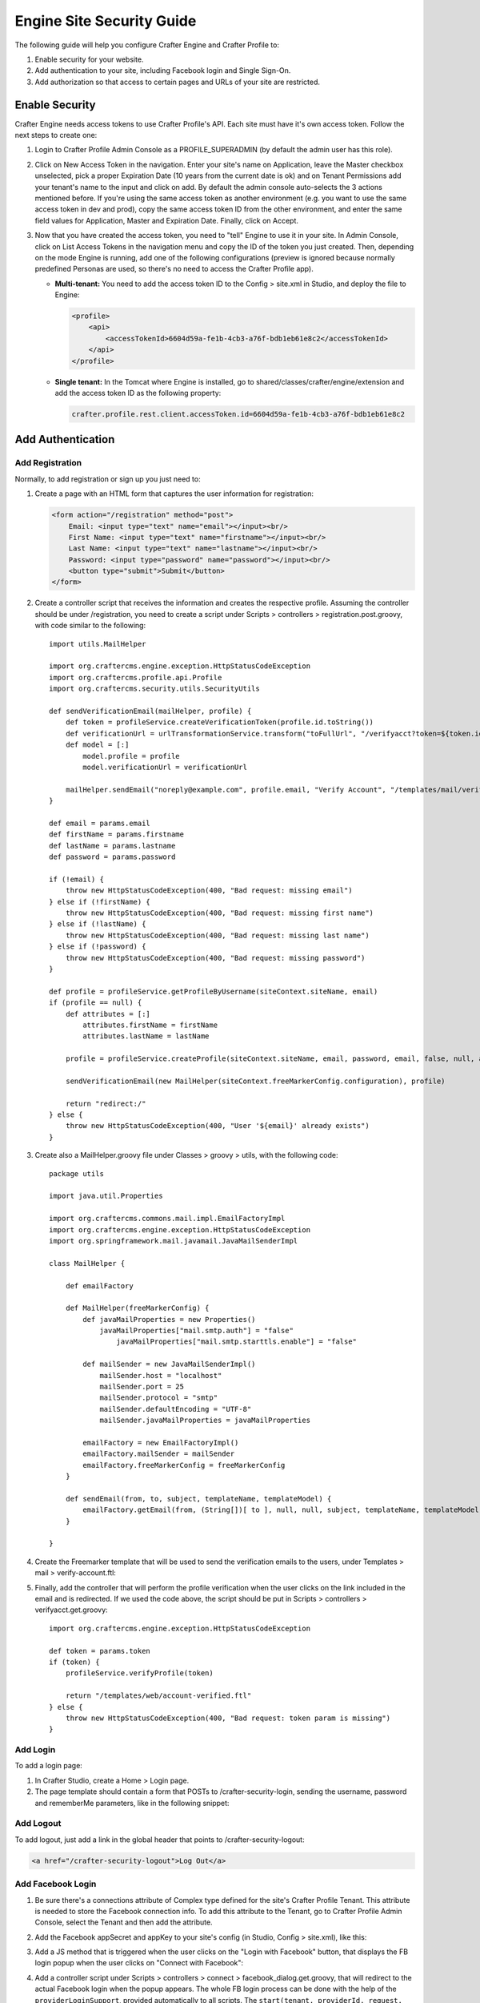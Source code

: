 .. highlight:: groovy
   :linenothreshold: 5

.. _engine-site-security-guide:

==========================
Engine Site Security Guide
==========================

The following guide will help you configure Crafter Engine and Crafter Profile to:

#.  Enable security for your website.
#.  Add authentication to your site, including Facebook login and Single Sign-On.
#.  Add authorization so that access to certain pages and URLs of your site are restricted.

---------------
Enable Security
---------------

Crafter Engine needs access tokens to use Crafter Profile's API. Each site must have it's own access token. Follow the next steps to
create one:

#.  Login to Crafter Profile Admin Console as a PROFILE_SUPERADMIN (by default the admin user has this role).
#.  Click on New Access Token in the navigation. Enter your site's name on Application, leave the Master checkbox unselected, pick a
    proper Expiration Date (10 years from the current date is ok) and on Tenant Permissions add your tenant's name to the input and
    click on add. By default the admin console auto-selects the 3 actions mentioned before. If you're using the same access token as
    another environment (e.g. you want to use the same access token in dev and prod), copy the same access token ID from the other
    environment, and enter the same field values for Application, Master and Expiration Date. Finally, click on Accept.

    .. image:: /_static/images/new_access_token.png

#.  Now that you have created the access token, you need to "tell" Engine to use it in your site. In Admin Console, click on
    List Access Tokens in the navigation menu and copy the ID of the token you just created. Then, depending on the mode Engine
    is running, add one of the following configurations (preview is ignored because normally predefined Personas are used, so
    there's no need to access the Crafter Profile app).

    *   **Multi-tenant:** You need to add the access token ID to the Config > site.xml in Studio, and deploy the file to Engine:

        .. code-block:: xml

            <profile>
                <api>
                    <accessTokenId>6604d59a-fe1b-4cb3-a76f-bdb1eb61e8c2</accessTokenId>
                </api>
            </profile>

    *   **Single tenant:** In the Tomcat where Engine is installed, go to shared/classes/crafter/engine/extension and add the access
        token ID as the following property:

        .. code-block:: properties

            crafter.profile.rest.client.accessToken.id=6604d59a-fe1b-4cb3-a76f-bdb1eb61e8c2

------------------
Add Authentication
------------------

Add Registration
================

Normally, to add registration or sign up you just need to:

#.  Create a page with an HTML form that captures the user information for registration:

    .. code-block:: html

        <form action="/registration" method="post">
            Email: <input type="text" name="email"></input><br/>
            First Name: <input type="text" name="firstname"></input><br/>
            Last Name: <input type="text" name="lastname"></input><br/>
            Password: <input type="password" name="password"></input><br/>
            <button type="submit">Submit</button>
        </form>

#.  Create a controller script that receives the information and creates the respective profile. Assuming the controller should be
    under /registration, you need to create a script under Scripts > controllers > registration.post.groovy, with code similar to
    the following:
    ::

        import utils.MailHelper

        import org.craftercms.engine.exception.HttpStatusCodeException
        import org.craftercms.profile.api.Profile
        import org.craftercms.security.utils.SecurityUtils

        def sendVerificationEmail(mailHelper, profile) {
            def token = profileService.createVerificationToken(profile.id.toString())
            def verificationUrl = urlTransformationService.transform("toFullUrl", "/verifyacct?token=${token.id}")
            def model = [:]
                model.profile = profile
                model.verificationUrl = verificationUrl

            mailHelper.sendEmail("noreply@example.com", profile.email, "Verify Account", "/templates/mail/verify-account.ftl", model)
        }

        def email = params.email
        def firstName = params.firstname
        def lastName = params.lastname
        def password = params.password

        if (!email) {
            throw new HttpStatusCodeException(400, "Bad request: missing email")
        } else if (!firstName) {
            throw new HttpStatusCodeException(400, "Bad request: missing first name")
        } else if (!lastName) {
            throw new HttpStatusCodeException(400, "Bad request: missing last name")
        } else if (!password) {
            throw new HttpStatusCodeException(400, "Bad request: missing password")
        }

        def profile = profileService.getProfileByUsername(siteContext.siteName, email)
        if (profile == null) {
            def attributes = [:]
                attributes.firstName = firstName
                attributes.lastName = lastName

            profile = profileService.createProfile(siteContext.siteName, email, password, email, false, null, attributes, null)

            sendVerificationEmail(new MailHelper(siteContext.freeMarkerConfig.configuration), profile)

            return "redirect:/"
        } else {
            throw new HttpStatusCodeException(400, "User '${email}' already exists")
        }

#.  Create also a MailHelper.groovy file under Classes > groovy > utils, with the following code:
    ::

        package utils

        import java.util.Properties

        import org.craftercms.commons.mail.impl.EmailFactoryImpl
        import org.craftercms.engine.exception.HttpStatusCodeException
        import org.springframework.mail.javamail.JavaMailSenderImpl

        class MailHelper {

            def emailFactory

            def MailHelper(freeMarkerConfig) {
                def javaMailProperties = new Properties()
                    javaMailProperties["mail.smtp.auth"] = "false"
            		javaMailProperties["mail.smtp.starttls.enable"] = "false"

                def mailSender = new JavaMailSenderImpl()
                    mailSender.host = "localhost"
                    mailSender.port = 25
                    mailSender.protocol = "smtp"
                    mailSender.defaultEncoding = "UTF-8"
                    mailSender.javaMailProperties = javaMailProperties

                emailFactory = new EmailFactoryImpl()
                emailFactory.mailSender = mailSender
                emailFactory.freeMarkerConfig = freeMarkerConfig
            }

            def sendEmail(from, to, subject, templateName, templateModel) {
                emailFactory.getEmail(from, (String[])[ to ], null, null, subject, templateName, templateModel, true).send()
            }

        }

#.  Create the Freemarker template that will be used to send the verification emails to the users, under Templates > mail >
    verify-account.ftl:

    .. code-block:: html
        :linenos:

        <p>Hi ${profile.attributes.firstName}!</p>

        <p>
            Thanks for joining MySite.com. To verify your new account, click or copy the link below in your browser:<br/>
            <a href="${verificationUrl}">${verificationUrl}</a>
        </p>

        <p>
            Thanks,<br/>
            The MySite.com Team
        </p>

#.  Finally, add the controller that will perform the profile verification when the user clicks on the link included in the email and
    is redirected. If we used the code above, the script should be put in Scripts > controllers > verifyacct.get.groovy:
    ::

        import org.craftercms.engine.exception.HttpStatusCodeException

        def token = params.token
        if (token) {
            profileService.verifyProfile(token)

            return "/templates/web/account-verified.ftl"
        } else {
            throw new HttpStatusCodeException(400, "Bad request: token param is missing")
        }

Add Login
=========

To add a login page:

#.  In Crafter Studio, create a Home > Login page.
#.  The page template should contain a form that POSTs to /crafter-security-login, sending the username, password and rememberMe
    parameters, like in the following snippet:

    .. code-block:: html
        :linenos:

        <form action="/crafter-security-login" method="post">
            <label for="username">Username: </label>
            <input type="text" name="username"/>
            <br/>
            <label for="password">Password: </label>
            <input type="password" name="password"/>
            <br/>
            <input type="checkbox" name="rememberMe" value="true">Remember Me</input>
            <br/>
            <button type="submit">Sign in</button>
        </form>

Add Logout
==========

To add logout, just add a link in the global header that points to /crafter-security-logout:

.. code-block:: html

    <a href="/crafter-security-logout">Log Out</a>

Add Facebook Login
==================

#.  Be sure there's a connections attribute of Complex type defined for the site's Crafter Profile Tenant. This attribute is needed to
    store the Facebook connection info. To add this attribute to the Tenant, go to Crafter Profile Admin Console, select the Tenant and
    then add the attribute.

    .. image:: /_static/images/connections_attribute.png

#.  Add the Facebook appSecret and appKey to your site's config (in Studio, Config > site.xml), like this:

    .. code-block:: xml
        :linenos:

        <socialConnections>
            <facebookConnectionFactory>
                <appId>000000000000000</appId>
                <appSecret>c852cb30cda311e488300800200c9a66</appSecret>
            </facebookConnectionFactory>
        </socialConnections>

#.  Add a JS method that is triggered when the user clicks on the "Login with Facebook" button, that displays the FB login popup when the
    user clicks on "Connect with Facebook":

    .. code-block:: javascript
        :linenos:

        $("#connect").click(function() {
            try {
                var top = (screen.height / 2) - (300/ 2);
                var left = (screen.width / 2) - (500 / 2);
                var fbDialog = window.open('/connect/facebook_dialog', 'fbDialog', 'width=500, height=300, top=' + top + ', left=' + left);
                var interval = setInterval(function() {
                    if (fbDialog == null || fbDialog.closed) {
                        clearInterval(interval);

                        location.reload();
                    }
                }, 1000);
            } catch(e) {}
        }

#.  Add a controller script under Scripts > controllers > connect > facebook_dialog.get.groovy, that will redirect to the actual
    Facebook login when the popup appears. The whole FB login process can be done with the help of the ``providerLoginSupport``,
    provided automatically to all scripts. The ``start(tenant, providerId, request, additionalParams, connectSupport)`` method is used
    to create the proper Facebook redirect URL. Also, by creating a custom ``ConnectSupport`` with a callbackUrl you can tell Facebook
    the URL to redirect to after the user has logged in.
    ::

        import org.springframework.social.connect.web.ConnectSupport
        import org.springframework.util.LinkedMultiValueMap

        def connectSupport = new ConnectSupport()
            connectSupport.callbackUrl = urlTransformationService.transform("toFullUrl", "/connect/facebook")

        def additionalParams = new LinkedMultiValueMap<String, String>()
            additionalParams.add("scope", "email,public_profile")
            additionalParams.add("display", "popup")

        return "redirect:" + providerLoginSupport.start(siteContext.siteName, "facebook", request, additionalParams, connectSupport)

#.  Under Scripts > controllers > connect > facebook.get.groovy, add the script to complete the Facebook connection. By calling
    ``providerLoginSupport.complete(tenant, providerId, request)``, the login process will automatically be completed for you, and a
    new user will be created if there wasn't a previous one with the Facebook provided username or email.
    ::

        providerLoginSupport.complete(siteContext.siteName, "facebook", request)

        return "/templates/web/fb-login-done.ftl"

Add Single Sign-On
==================

Crafter Profile's Security Provider is able to integrate with SAML 2.0 providers and similar SSO solutions. Crafter Profile Security
Provider will look for configurable HTTP headers and will use those to authenticate the user. An example is Apache mod_auth_mellon
(https://github.com/UNINETT/mod_auth_mellon). By using mod_auth_mellon, the user can be authenticated against a SAML 2.0 IdP, and
headers with the user's information can be sent to the Security Provider enabled applications, like Crafter Engine and Crafter Social,
so that the user can be automatically signed in with Crafter Profile. The example steps below demonstrate the install of mod_auth_mellon
on Ubuntu and how to configure it so the correct headers are sent to the applications:

#.  Install Apache 2 (``apt-get install apache2 and apt-get install apache2-dev``).
#.  Install openssl (``apt-get install openssl``).
#.  Install liblasso3 and liblasso3-dev (``apt-get install liblasso3 and apt-get install liblasso3-dev``).
#.  Install libcurl4-openssl-dev (``apt-get install libcurl4-openssl-dev``).
#.  Download mod_auth_mellon from https://github.com/UNINETT/mod_auth_mellon/releases.
#.  Execute the following commands:

    .. code-block:: bash

        ./configure
        make
        sudo make install

#.  Add the ``LoadModule auth_mellon_module /usr/lib/apache2/modules/mod_auth_mellon.so`` entry to
    /etc/apache2/mods-available/auth_mellon.load.
#.  Enable mod_auth_mellon (``a2enmod auth_mellon``).
#.  Enable mod_headers (``a2enmod headers``).
#.  Enable mod_proxy_ajp (``a2enmod proxy_ajp``).
#.  Create the Service Provider metadata with the mello_create_metadata.sh script in the directory where you unzipped the mod_auth_mellon
    code, passing  the Entity ID (a URN, can be the site URL) and the Endpoint URL (the URL root where mellon can handle SAML requests,
    by default {SITE_URL}/mellon), as parameters. Eg: ``./mellon_create_metadata.sh urn:craftercms:test http://127.0.0.1/mellon``.
#.  Copy the generated files to somewhere like /etc/apache2/saml/conf/sps/test.
#.  Copy the IDP metadata to somewhere like /etc/apache2/saml/conf/idps.
#.  Add the auth_mellon configuration to the virtual host. The configuration should be similar to this:

    .. code-block:: apacheconf
        :linenos:

        ProxyPass / ajp://localhost:8009/
        ProxyPassReverse / ajp://localhost:8009/

        # Mod Mellon Conf
        <Location />
            MellonEnable "auth"

            RequestHeader unset MELLON_username
            RequestHeader unset MELLON_email
            RequestHeader unset MELLON_firstName
            RequestHeader unset MELLON_lastName
            RequestHeader unset MELLON_displayName

            RequestHeader set MELLON_username "%{MELLON_uid}e" env=MELLON_uid
            RequestHeader set MELLON_email "%{MELLON_mail}e" env=MELLON_mail
            RequestHeader set MELLON_firstName "%{MELLON_givenName}e" env=MELLON_givenName
            RequestHeader set MELLON_lastName "%{MELLON_sn}e" env=MELLON_sn
            RequestHeader set MELLON_displayName "%{MELLON_cn}e" env=MELLON_cn

            MellonSPPrivateKeyFile  /etc/apache2/saml/conf/sps/urn_craftercms_test.key
            MellonSPCertFile        /etc/apache2/saml/conf/sps/urn_craftercms_test.cert
            MellonSPMetadataFile    /etc/apache2/saml/conf/sps/urn_craftercms_test.xml

            MellonIdPMetadataFile   /etc/apache2/saml/conf/idps/openidp_feide_no.xml
        </Location>

    *   The URL after ``Location`` will be the URL auth_mellon intercepts. MellonEnable "auth" enables auth_mellon at the location.
    *   The ``RequestHeader`` set entries create headers that are later sent to the Tomcat webapps with the user info. You need at least
        to specify the ``MELLON_username`` and ``MELLON_email`` headers, the other ones are optional and are directly mapped, without the
        ``MELLON_`` prefix, to the attributes you defined in the Crafter Profile tenant, when a new user needs to be created. So the
        configuration above will cause the Security Provider to create a user with firstName, lastName and displayName attributes. It's
        important to remember that the environment variables set by auth_mellon and used to create this headers depend in the IdP, so
        you'll need to check first what the IdP is sending before defining the headers.
    *   The ``RequestHeader unset`` will make sure someone is not trying to forge the headers to authenticate as a user.
    *   The last properties are the paths of each file generated by the mello_create_metadata.sh script, and the IdP metadata file
        retrieved from the IdP.
#.  In Crafter Profile Admin Console, make sure that the Single sign-on enabled checkbox is selected in the tenant page.

    .. image:: /_static/images/sso_enabled.png

-----------------
Add Authorization
-----------------

Restrict Pages
==============

You can restrict pages based on whether a user is authenticated or has a certain role. To do this, you need to follow the next steps
to create in the page content type a Repeating Group with a text Input for the roles:

#.  In Studio, click on |siteConfig|.
#.  Click on **Content Types** then **Open Existing Type** and select the content type for the pages that you want to restrict.
#.  On Controls, select the Repeating Group and add it to any Form Section (you can even create an Authorization section just for these
    fields).
#.  In the Repeating Group properties, set Authorized Roles as Title and Name / Variable Name as authorizedRoles.

    .. image:: /_static/images/authorized_roles_properties.png

#.  Add an Input control inside the Repeating Group, with Title Role and Name / Variable Name role. Make this Input required.

    .. image:: /_static/images/role_properties.png

#.  Save the changes. The added fields should look like this:

    .. image:: /_static/images/authorization_section.png

With these changes, now you or any other content author can go to any page of this content type and add the roles that are required to
access the page. Two special roles which indicate authentication state can be used besides the roles that are included in user profiles:
``Anonymous`` and ``Authenticated``. The complete access check algorithm executed by Crafter Engine is described bellow:

#.  If the page doesn't contain any role, no authentication is needed.
#.  If the page has the role ``Anonymous``, no authentication is needed.
#.  If the page has the role ``Authenticated``, just authentication is needed.
#.  If the page has any other the roles, the user needs to be authenticated and have any of those roles.

Restrict URLs
=============

Sometimes is not enough to restrict a single page. Sometimes you need to restrict an entire site subtree, or restrict several static
assets. For this, Crafter CMS provides configuration parameters that allow you to restrict access based on URL patterns. You just need
to add configuration similar to the following in Config > site.xml:

.. code-block:: xml
    :linenos:

    <security>
        <urlRestrictions>
            <restriction>
                <url>/user/*</url>
                <expression>hasAnyRole({'user', 'admin'})</expression>
            </restriction>
        </urlRestrictions>
    </security>

The ``<urlRestrictions>`` can contain any number of ``<restriction>`` elements. Each restriction is formed by an Ant-style path pattern
(``<url>``) and a Spring EL expression (``<expression>``) executed against the current profile. If a request matches the URL, and the
expression evaluates to false, access is denied. The following expressions can be used:

*   ``isAnonymous()``
*   ``isAuthenticated()``
*   ``hasRole('role'})``
*   ``hasAnyRole({'role1', 'role2'})``
*   ``permitAll()``
*   ``denyAll()``
